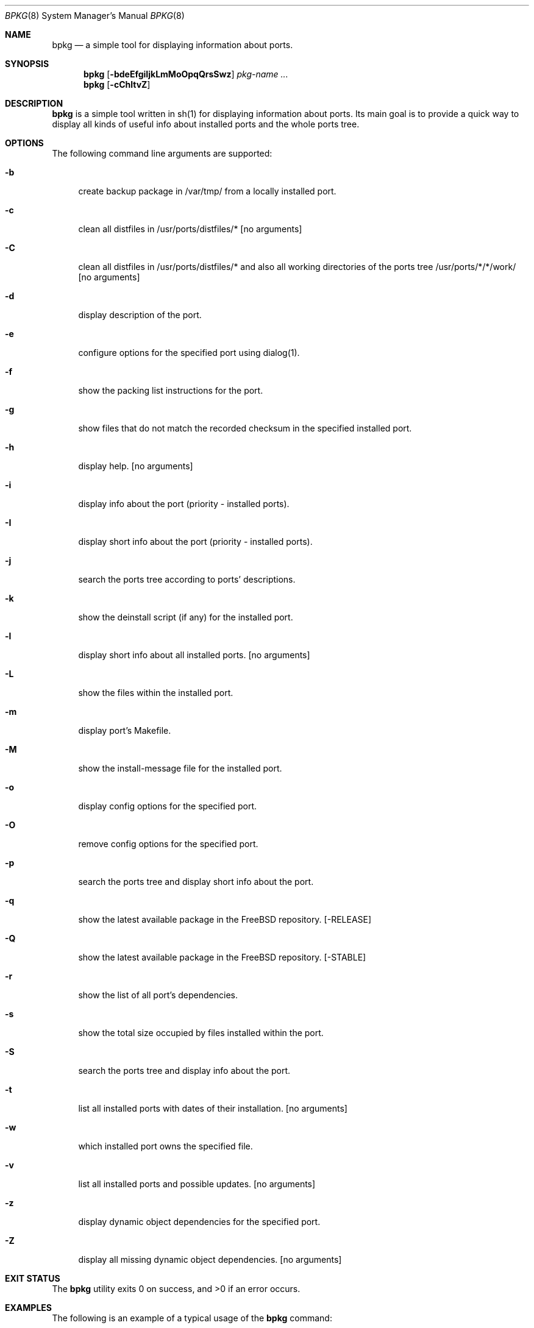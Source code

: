 .\" Copyright (c) 2007 Andy Kosela <andy.kosela@gmail.com>
.\" All rights reserved.
.\"
.\" Redistribution and use in source and binary forms, with or without
.\" modification, are permitted provided that the following conditions
.\" are met:
.\" 1. Redistributions of source code must retain the above copyright
.\"    notice, this list of conditions and the following disclaimer.
.\" 2. Redistributions in binary form must reproduce the above copyright
.\"    notice, this list of conditions and the following disclaimer in the
.\"    documentation and/or other materials provided with the distribution.
.\"
.\" THIS SOFTWARE IS PROVIDED BY THE AUTHOR AND CONTRIBUTORS ``AS IS'' AND
.\" ANY EXPRESS OR IMPLIED WARRANTIES, INCLUDING, BUT NOT LIMITED TO, THE
.\" IMPLIED WARRANTIES OF MERCHANTABILITY AND FITNESS FOR A PARTICULAR PURPOSE
.\" ARE DISCLAIMED.  IN NO EVENT SHALL THE AUTHOR OR CONTRIBUTORS BE LIABLE
.\" FOR ANY DIRECT, INDIRECT, INCIDENTAL, SPECIAL, EXEMPLARY, OR CONSEQUENTIAL
.\" DAMAGES (INCLUDING, BUT NOT LIMITED TO, PROCUREMENT OF SUBSTITUTE GOODS
.\" OR SERVICES; LOSS OF USE, DATA, OR PROFITS; OR BUSINESS INTERRUPTION)
.\" HOWEVER CAUSED AND ON ANY THEORY OF LIABILITY, WHETHER IN CONTRACT, STRICT
.\" LIABILITY, OR TORT (INCLUDING NEGLIGENCE OR OTHERWISE) ARISING IN ANY WAY
.\" OUT OF THE USE OF THIS SOFTWARE, EVEN IF ADVISED OF THE POSSIBILITY OF
.\" SUCH DAMAGE.
.\"
.\"
.Dd July 4, 2008
.Dt BPKG 8
.Os
.Sh NAME
.Nm bpkg
.Nd a simple tool for displaying information about ports.
.Sh SYNOPSIS
.Nm
.Op Fl bdeEfgiIjkLmMoOpqQrsSwz
.Ar pkg-name ...
.Nm
.Op Fl cChltvZ
.Pp
.Sh DESCRIPTION
.Nm
is a simple tool written in sh(1) for displaying information about ports. Its 
main goal is to provide a quick way to display all kinds of useful info about 
installed ports and the whole ports tree.
.Sh OPTIONS
The following command line arguments are supported:
.Bl -tag -width F1
.It Fl b
create backup package in /var/tmp/ from a locally installed port.
.It Fl c
clean all distfiles in /usr/ports/distfiles/* [no arguments]
.It Fl C
clean all distfiles in /usr/ports/distfiles/* and also all working directories 
of the ports tree /usr/ports/*/*/work/ [no arguments]
.It Fl d
display description of the port.
.It Fl e
configure options for the specified port using dialog(1).
.It Fl f
show the packing list instructions for the port.
.It Fl g
show files that do not match the recorded checksum in the specified installed
port.
.It Fl h
display help. [no arguments]
.It Fl i
display info about the port (priority - installed ports). 
.It Fl I
display short info about the port (priority - installed ports).
.It Fl j
search the ports tree according to ports' descriptions.
.It Fl k
show the deinstall script (if any) for the installed port.
.It Fl l
display short info about all installed ports. [no arguments]
.It Fl L
show the files within the installed port.
.It Fl m
display port's Makefile.
.It Fl M
show the install-message file for the installed port.
.It Fl o
display config options for the specified port.
.It Fl O
remove config options for the specified port.
.It Fl p
search the ports tree and display short info about the port.
.It Fl q
show the latest available package in the FreeBSD repository. [-RELEASE]
.It Fl Q
show the latest available package in the FreeBSD repository. [-STABLE]
.It Fl r
show the list of all port's dependencies.
.It Fl s
show the total size occupied by files installed within the port.
.It Fl S
search the ports tree and display info about the port.
.It Fl t
list all installed ports with dates of their installation. [no arguments]
.It Fl w
which installed port owns the specified file.
.It Fl v
list all installed ports and possible updates. [no arguments]
.It Fl z
display dynamic object dependencies for the specified port.
.It Fl Z
display all missing dynamic object dependencies. [no arguments] 
.El
.Sh EXIT STATUS
.Ex -std
.Sh EXAMPLES
The following is an example of a typical usage
of the
.Nm
command:
.Pp
.Dl Ar "> bpkg -i foo" 
.Pp
Display info about port foo.
.Pp
.Dl Ar "> bpkg -S 'foo[0-9]+$'"
.Pp
Display all ports matching the regular expression.
.Pp
.Dl Ar "> bpkg -t | head"
.Pp
Display 10 most recently installed ports.
.Pp
.Dl Ar "> bpkg -b 'foo bar'"
.Pp
Create backup packages of foo and bar in /var/tmp/ directory.
.Sh SEE ALSO
.Xr pkg_add 1 ,
.Xr pkg_create 1 ,
.Xr pkg_delete 1 ,
.Xr pkg_info 1 ,
.Xr pkg_version 1 ,
.Xr ports 7
.Sh AUTHORS
.An Andy Kosela <akosela@andykosela.com>

